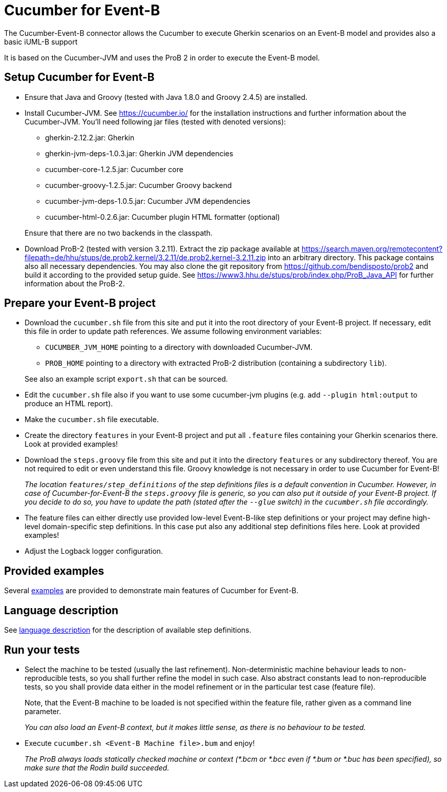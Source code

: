 = Cucumber for Event-B

The Cucumber-Event-B connector allows the Cucumber to execute Gherkin scenarios on an Event-B model and provides also a basic iUML-B support

It is based on the Cucumber-JVM and uses the ProB 2 in order to execute the Event-B model.


== Setup Cucumber for Event-B

* Ensure that Java and Groovy (tested with Java 1.8.0 and Groovy 2.4.5) are installed.

* Install Cucumber-JVM.
  See https://cucumber.io/ for the installation instructions and further information about the Cucumber-JVM. You'll need following jar files (tested with denoted versions):
  ** gherkin-2.12.2.jar: Gherkin
  ** gherkin-jvm-deps-1.0.3.jar: Gherkin JVM dependencies
  ** cucumber-core-1.2.5.jar: Cucumber core
  ** cucumber-groovy-1.2.5.jar: Cucumber Groovy backend
  ** cucumber-jvm-deps-1.0.5.jar: Cucumber JVM dependencies
  ** cucumber-html-0.2.6.jar: Cucumber plugin HTML formatter (optional)

+
Ensure that there are no two backends in the classpath.

* Download ProB-2 (tested with version 3.2.11).
  Extract the zip package available at https://search.maven.org/remotecontent?filepath=de/hhu/stups/de.prob2.kernel/3.2.11/de.prob2.kernel-3.2.11.zip into an arbitrary directory. This package contains also all necessary dependencies.
  You may also clone the git repository from https://github.com/bendisposto/prob2 and build it according to the provided setup guide.
  See https://www3.hhu.de/stups/prob/index.php/ProB_Java_API for further information about the ProB-2.


== Prepare your Event-B project

* Download the `cucumber.sh` file from this site and put it into the root directory of your Event-B project.
  If necessary, edit this file in order to update path references. We assume following environment variables:
  ** `CUCUMBER_JVM_HOME` pointing to a directory with downloaded Cucumber-JVM.
  ** `PROB_HOME` pointing to a directory with extracted ProB-2 distribution (containing a subdirectory `lib`).

+
See also an example script `export.sh` that can be sourced.

* Edit the `cucumber.sh` file also if you want to use some cucumber-jvm plugins (e.g. add `--plugin html:output` to produce an HTML report).

* Make the `cucumber.sh` file executable.

* Create the directory `features` in your Event-B project and put all `.feature` files containing your Gherkin scenarios there. Look at provided examples!

* Download the `steps.groovy` file from this site and put it into the directory `features` or any subdirectory thereof.
  You are not required to edit or even understand this file. Groovy knowledge is not necessary in order to use Cucumber for Event-B!
+
_The location `features/step_definitions` of the step definitions files is a default convention in Cucumber. However, in case of Cucumber-for-Event-B the `steps.groovy` file is generic, so you can also put it outside of your Event-B project. If you decide to do so, you have to update the path (stated after the `--glue` switch) in the `cucumber.sh` file accordingly._

* The feature files can either directly use provided low-level Event-B-like step definitions or your project may define high-level domain-specific step definitions. In this case put also any additional step definitions files here. Look at provided examples!

* Adjust the Logback logger configuration.


== Provided examples

Several link:Examples.adoc[examples] are provided to demonstrate main features of Cucumber for Event-B.


== Language description

See link:Language.adoc[language description] for the description of available step definitions.


== Run your tests

* Select the machine to be tested (usually the last refinement). Non-deterministic machine behaviour leads to non-reproducible tests, so you shall further refine the model in such case. Also abstract constants lead to non-reproducible tests, so you shall provide data either in the model refinement or in the particular test case (feature file).
+
Note, that the Event-B machine to be loaded is not specified within the feature file, rather given as a command line parameter.
+
_You can also load an Event-B context, but it makes little sense, as there is no behaviour to be tested._

* Execute `cucumber.sh <Event-B Machine file>.bum` and enjoy!
+
_The ProB always loads statically checked machine or context (*.bcm or *.bcc even if *.bum or *.buc has been specified), so make sure that the Rodin build succeeded._

